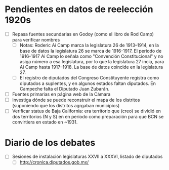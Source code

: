* Pendientes en datos de reelección 1920s
- [ ] Repasa fuentes secundarias en Godoy (como el libro de Rod Camp) para verificar nombres
	- [ ] Notas: Roderic Ai Camp marca la legislatura 26 de 1913–1914, en la base de datos la legislatura 26 se marca de 1916-1917. El periodo de 1916-1917 Ai Camp lo señala como "Convención Constitucional" y no asiga número a esa legislatura, por lo que la legislatura 27 incia, para Ai Camp hasta 1917–1918. La base de datos coincide en la legislatura 27.
	- [ ] El registro de diputados del Congreso Constituyente registra como diputados a suplentes, y en algunos estados faltan diputados. En Campeche falta el Diputado  Juan Zubarán.
- [ ] Fuentes primarias en página web de la Cámara
- [ ] Investiga dónde se puede reconstruir el mapa de los distritos (suponiendo que los distritos agrgaban municipios)
- [ ] Verificar status de Baja California: era territorio que (creo) se dividió en dos territorios (N y S) en en periodo como preparación para que BCN se convirtiera en estado en ~1931. 
* Diario de los debates
- [ ] Sesiones de instalación legislaturas XXVII a XXXVI, listado de diputados
    -   [ ] http://cronica.diputados.gob.mx/